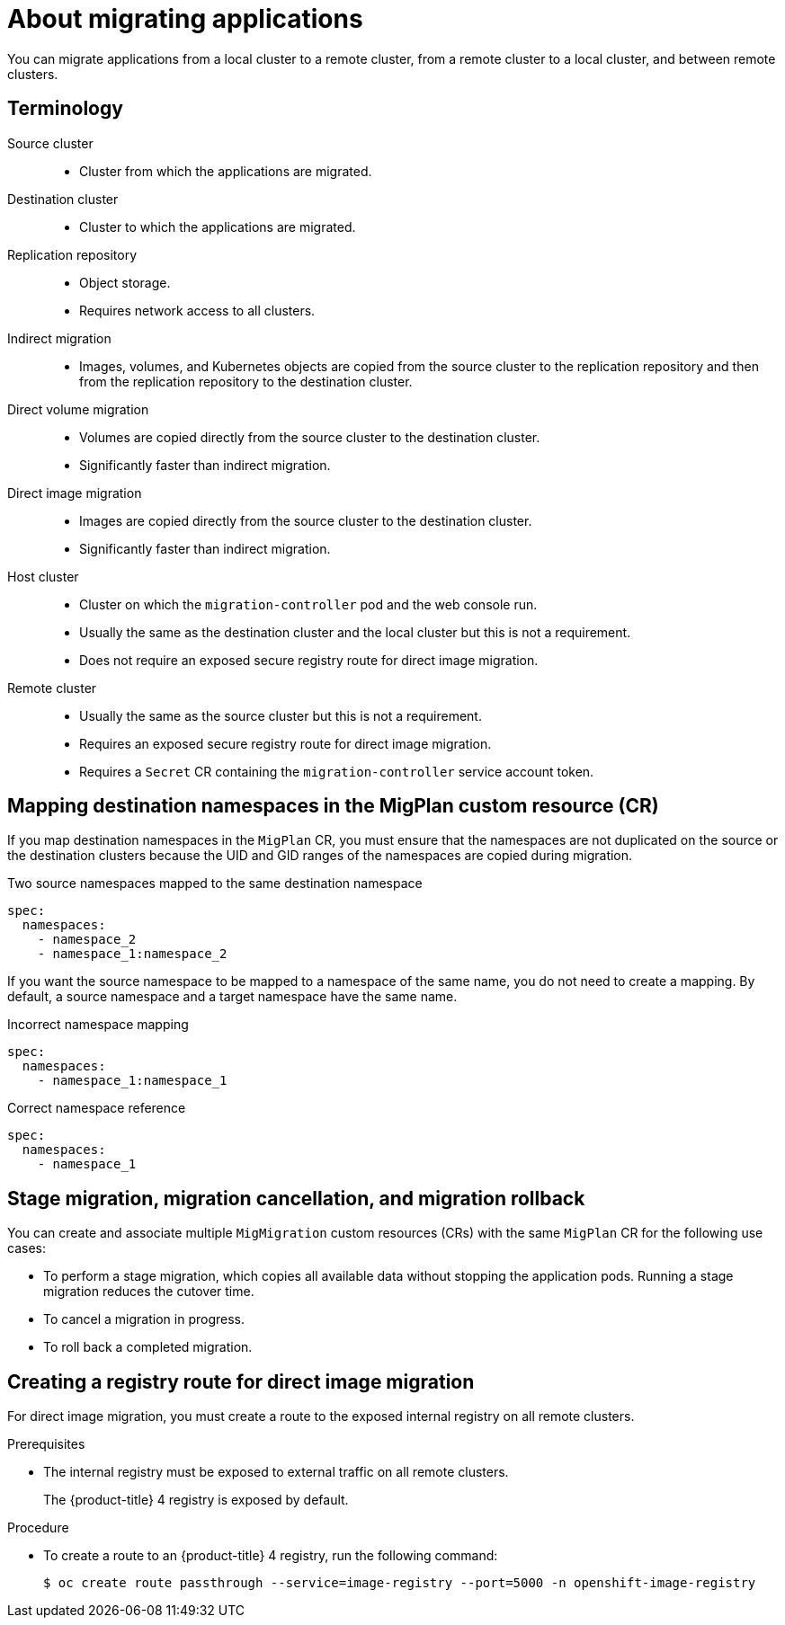 // Module included in the following assemblies:
//
// * migrating_from_ocp_3_to_4/advanced-migration-options-3-4.adoc
// * migration_toolkit_for_containers/advanced-migration-options-mtc.adoc

[id="migration-about-migrating-applications-api_{context}"]
= About migrating applications

[role="_abstract"]
You can migrate applications from a local cluster to a remote cluster, from a remote cluster to a local cluster, and between remote clusters.

[id="terminology_{context}"]
== Terminology

Source cluster::
* Cluster from which the applications are migrated.

Destination cluster::
* Cluster to which the applications are migrated.

Replication repository::
* Object storage.
* Requires network access to all clusters.

Indirect migration::
* Images, volumes, and Kubernetes objects are copied from the source cluster to the replication repository and then from the replication repository to the destination cluster.

Direct volume migration::
* Volumes are copied directly from the source cluster to the destination cluster.
* Significantly faster than indirect migration.

Direct image migration::
* Images are copied directly from the source cluster to the destination cluster.
* Significantly faster than indirect migration.

Host cluster::
* Cluster on which the `migration-controller` pod and the web console run.
* Usually the same as the destination cluster and the local cluster but this is not a requirement.
* Does not require an exposed secure registry route for direct image migration.

Remote cluster::
* Usually the same as the source cluster but this is not a requirement.
* Requires an exposed secure registry route for direct image migration.
* Requires a `Secret` CR containing the `migration-controller` service account token.

[id="mapping-destination-namespaces-in-the-migplan-custom-resource_{context}"]
== Mapping destination namespaces in the MigPlan custom resource (CR)

If you map destination namespaces in the `MigPlan` CR, you must ensure that the namespaces are not duplicated on the source or the destination clusters because the UID and GID ranges of the namespaces are copied during migration.

.Two source namespaces mapped to the same destination namespace
[source,yaml]
----
spec:
  namespaces:
    - namespace_2
    - namespace_1:namespace_2
----

If you want the source namespace to be mapped to a namespace of the same name, you do not need to create a mapping. By default, a source namespace and a target namespace have the same name.

.Incorrect namespace mapping
[source,yaml]
----
spec:
  namespaces:
    - namespace_1:namespace_1
----

.Correct namespace reference
[source,yaml]
----
spec:
  namespaces:
    - namespace_1
----

[id="using-migmigration-crs-for-stage-migration-cancellation-and-rollback_{context}"]
== Stage migration, migration cancellation, and migration rollback

You can create and associate multiple `MigMigration` custom resources (CRs) with the same `MigPlan` CR for the following use cases:

* To perform a stage migration, which copies all available data without stopping the application pods. Running a stage migration reduces the cutover time.
* To cancel a migration in progress.
* To roll back a completed migration.

[id="creating-registry-route-for-direct-image-migration_{context}"]
== Creating a registry route for direct image migration

For direct image migration, you must create a route to the exposed internal registry on all remote clusters.

.Prerequisites

* The internal registry must be exposed to external traffic on all remote clusters.
+
The {product-title} 4 registry is exposed by default.
ifdef::advanced-migration-options-3-4[]
+
The {product-title} 3 registry must be link:https://docs.openshift.com/container-platform/3.11/install_config/registry/securing_and_exposing_registry.html#exposing-the-registry[exposed manually].
endif::[]

.Procedure

ifdef::advanced-migration-options-3-4[]
* To create a route to an {product-title} 3 registry, run the following command:
+
[source,terminal]
----
$ oc create route passthrough --service=docker-registry --port=5000 -n default
----
endif::[]

* To create a route to an {product-title} 4 registry, run the following command:
+
[source,terminal]
----
$ oc create route passthrough --service=image-registry --port=5000 -n openshift-image-registry
----
